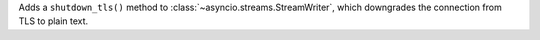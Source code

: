 Adds a ``shutdown_tls()`` method to :class:`~asyncio.streams.StreamWriter`,
which downgrades the connection from TLS to plain text.
